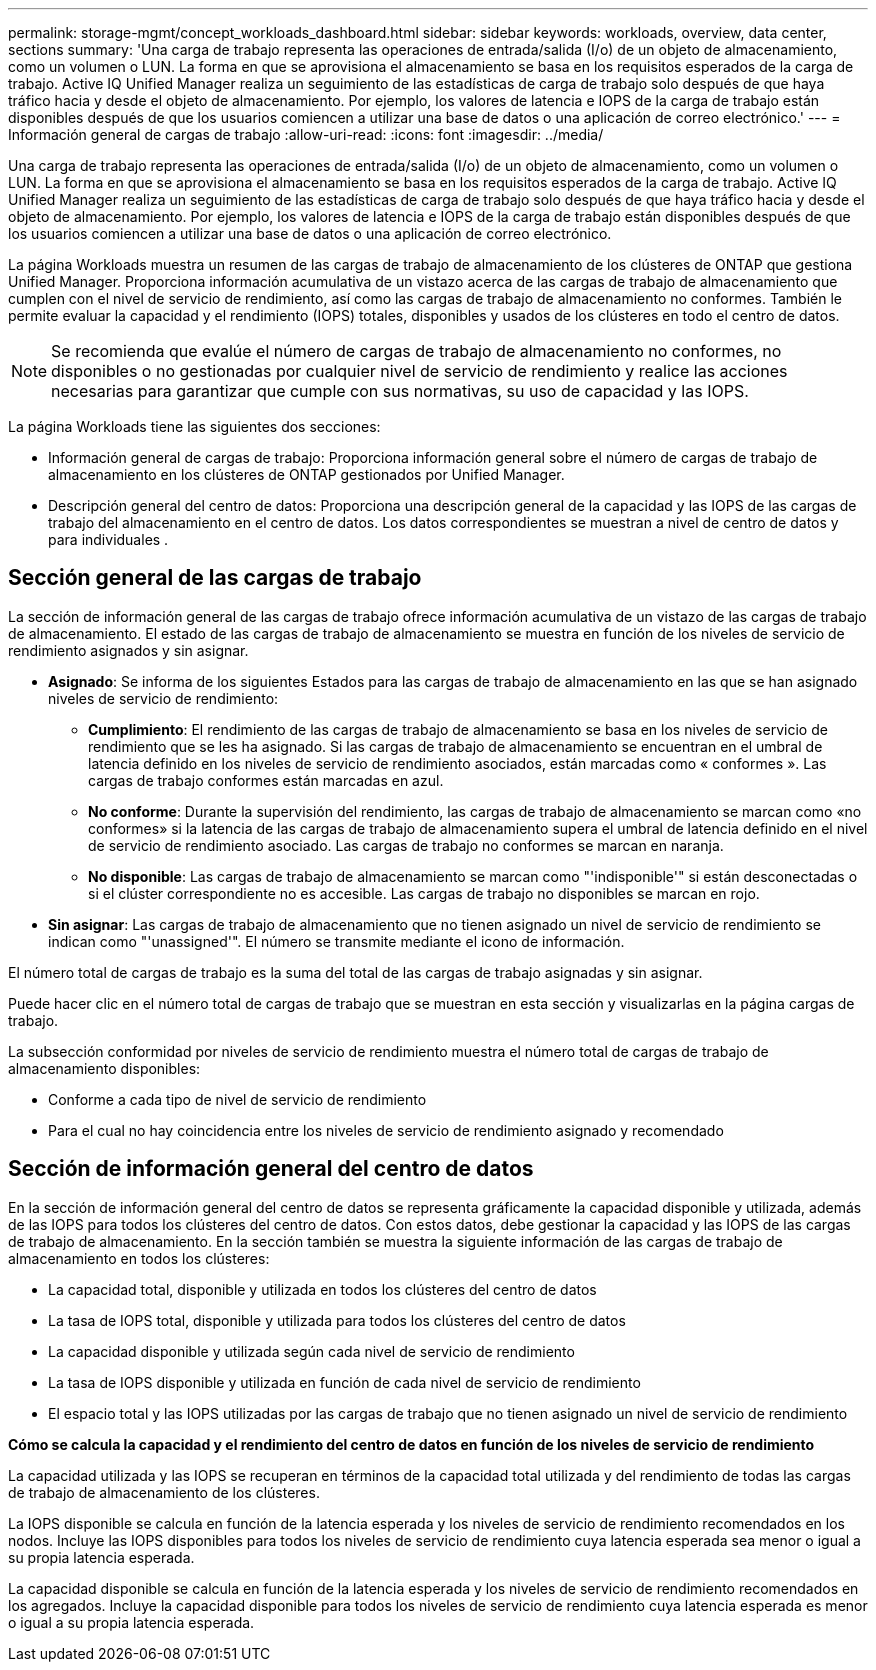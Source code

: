 ---
permalink: storage-mgmt/concept_workloads_dashboard.html 
sidebar: sidebar 
keywords: workloads, overview, data center, sections 
summary: 'Una carga de trabajo representa las operaciones de entrada/salida (I/o) de un objeto de almacenamiento, como un volumen o LUN. La forma en que se aprovisiona el almacenamiento se basa en los requisitos esperados de la carga de trabajo. Active IQ Unified Manager realiza un seguimiento de las estadísticas de carga de trabajo solo después de que haya tráfico hacia y desde el objeto de almacenamiento. Por ejemplo, los valores de latencia e IOPS de la carga de trabajo están disponibles después de que los usuarios comiencen a utilizar una base de datos o una aplicación de correo electrónico.' 
---
= Información general de cargas de trabajo
:allow-uri-read: 
:icons: font
:imagesdir: ../media/


[role="lead"]
Una carga de trabajo representa las operaciones de entrada/salida (I/o) de un objeto de almacenamiento, como un volumen o LUN. La forma en que se aprovisiona el almacenamiento se basa en los requisitos esperados de la carga de trabajo. Active IQ Unified Manager realiza un seguimiento de las estadísticas de carga de trabajo solo después de que haya tráfico hacia y desde el objeto de almacenamiento. Por ejemplo, los valores de latencia e IOPS de la carga de trabajo están disponibles después de que los usuarios comiencen a utilizar una base de datos o una aplicación de correo electrónico.

La página Workloads muestra un resumen de las cargas de trabajo de almacenamiento de los clústeres de ONTAP que gestiona Unified Manager. Proporciona información acumulativa de un vistazo acerca de las cargas de trabajo de almacenamiento que cumplen con el nivel de servicio de rendimiento, así como las cargas de trabajo de almacenamiento no conformes. También le permite evaluar la capacidad y el rendimiento (IOPS) totales, disponibles y usados de los clústeres en todo el centro de datos.

[NOTE]
====
Se recomienda que evalúe el número de cargas de trabajo de almacenamiento no conformes, no disponibles o no gestionadas por cualquier nivel de servicio de rendimiento y realice las acciones necesarias para garantizar que cumple con sus normativas, su uso de capacidad y las IOPS.

====
La página Workloads tiene las siguientes dos secciones:

* Información general de cargas de trabajo: Proporciona información general sobre el número de cargas de trabajo de almacenamiento en los clústeres de ONTAP gestionados por Unified Manager.
* Descripción general del centro de datos: Proporciona una descripción general de la capacidad y las IOPS de las cargas de trabajo del almacenamiento en el centro de datos. Los datos correspondientes se muestran a nivel de centro de datos y para individuales .




== Sección general de las cargas de trabajo

La sección de información general de las cargas de trabajo ofrece información acumulativa de un vistazo de las cargas de trabajo de almacenamiento. El estado de las cargas de trabajo de almacenamiento se muestra en función de los niveles de servicio de rendimiento asignados y sin asignar.

* *Asignado*: Se informa de los siguientes Estados para las cargas de trabajo de almacenamiento en las que se han asignado niveles de servicio de rendimiento:
+
** *Cumplimiento*: El rendimiento de las cargas de trabajo de almacenamiento se basa en los niveles de servicio de rendimiento que se les ha asignado. Si las cargas de trabajo de almacenamiento se encuentran en el umbral de latencia definido en los niveles de servicio de rendimiento asociados, están marcadas como « conformes ». Las cargas de trabajo conformes están marcadas en azul.
** *No conforme*: Durante la supervisión del rendimiento, las cargas de trabajo de almacenamiento se marcan como «no conformes» si la latencia de las cargas de trabajo de almacenamiento supera el umbral de latencia definido en el nivel de servicio de rendimiento asociado. Las cargas de trabajo no conformes se marcan en naranja.
** *No disponible*: Las cargas de trabajo de almacenamiento se marcan como "'indisponible'" si están desconectadas o si el clúster correspondiente no es accesible. Las cargas de trabajo no disponibles se marcan en rojo.


* *Sin asignar*: Las cargas de trabajo de almacenamiento que no tienen asignado un nivel de servicio de rendimiento se indican como "'unassigned'". El número se transmite mediante el icono de información.


El número total de cargas de trabajo es la suma del total de las cargas de trabajo asignadas y sin asignar.

Puede hacer clic en el número total de cargas de trabajo que se muestran en esta sección y visualizarlas en la página cargas de trabajo.

La subsección conformidad por niveles de servicio de rendimiento muestra el número total de cargas de trabajo de almacenamiento disponibles:

* Conforme a cada tipo de nivel de servicio de rendimiento
* Para el cual no hay coincidencia entre los niveles de servicio de rendimiento asignado y recomendado




== Sección de información general del centro de datos

En la sección de información general del centro de datos se representa gráficamente la capacidad disponible y utilizada, además de las IOPS para todos los clústeres del centro de datos. Con estos datos, debe gestionar la capacidad y las IOPS de las cargas de trabajo de almacenamiento. En la sección también se muestra la siguiente información de las cargas de trabajo de almacenamiento en todos los clústeres:

* La capacidad total, disponible y utilizada en todos los clústeres del centro de datos
* La tasa de IOPS total, disponible y utilizada para todos los clústeres del centro de datos
* La capacidad disponible y utilizada según cada nivel de servicio de rendimiento
* La tasa de IOPS disponible y utilizada en función de cada nivel de servicio de rendimiento
* El espacio total y las IOPS utilizadas por las cargas de trabajo que no tienen asignado un nivel de servicio de rendimiento


*Cómo se calcula la capacidad y el rendimiento del centro de datos en función de los niveles de servicio de rendimiento*

La capacidad utilizada y las IOPS se recuperan en términos de la capacidad total utilizada y del rendimiento de todas las cargas de trabajo de almacenamiento de los clústeres.

La IOPS disponible se calcula en función de la latencia esperada y los niveles de servicio de rendimiento recomendados en los nodos. Incluye las IOPS disponibles para todos los niveles de servicio de rendimiento cuya latencia esperada sea menor o igual a su propia latencia esperada.

La capacidad disponible se calcula en función de la latencia esperada y los niveles de servicio de rendimiento recomendados en los agregados. Incluye la capacidad disponible para todos los niveles de servicio de rendimiento cuya latencia esperada es menor o igual a su propia latencia esperada.
